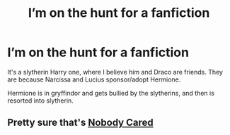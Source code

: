 #+TITLE: I’m on the hunt for a fanfiction

* I’m on the hunt for a fanfiction
:PROPERTIES:
:Author: FairyLightHappiness
:Score: 9
:DateUnix: 1604508980.0
:DateShort: 2020-Nov-04
:FlairText: What's That Fic?
:END:
It's a slytherin Harry one, where I believe him and Draco are friends. They are because Narcissa and Lucius sponsor/adopt Hermione.

Hermione is in gryffindor and gets bullied by the slytherins, and then is resorted into slytherin.


** Pretty sure that's [[https://archiveofourown.org/works/3922027/chapters/8782105][Nobody Cared]]
:PROPERTIES:
:Author: Cloudedguardian
:Score: 2
:DateUnix: 1604537976.0
:DateShort: 2020-Nov-05
:END:
